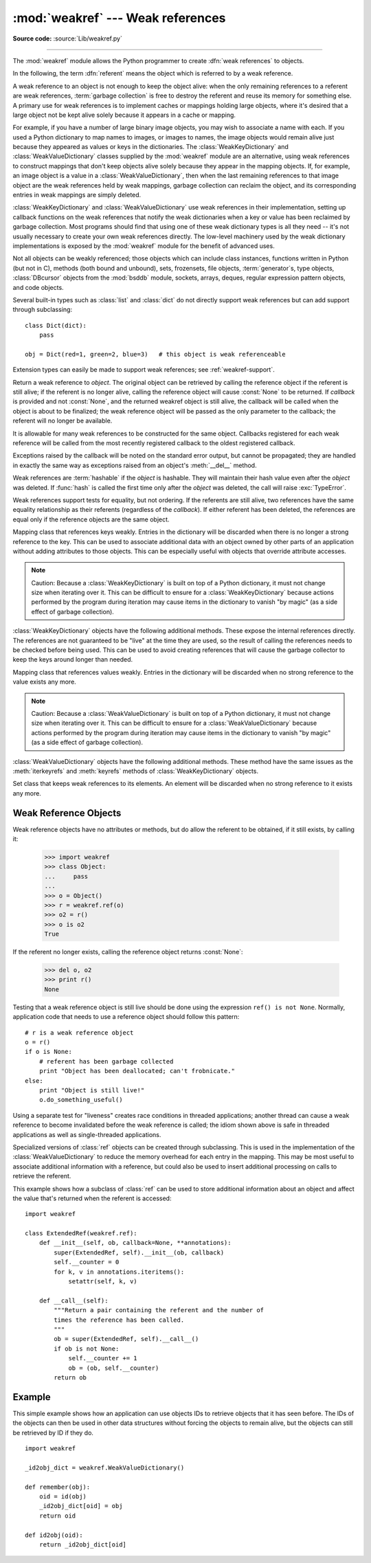 :mod:`weakref` --- Weak references
==================================

.. module:: weakref
   :synopsis: Support for weak references and weak dictionaries.
.. moduleauthor:: Fred L. Drake, Jr. <fdrake@acm.org>
.. moduleauthor:: Neil Schemenauer <nas@arctrix.com>
.. moduleauthor:: Martin von Löwis <martin@loewis.home.cs.tu-berlin.de>
.. sectionauthor:: Fred L. Drake, Jr. <fdrake@acm.org>


.. versionadded:: 2.1

**Source code:** :source:`Lib/weakref.py`

--------------

The :mod:`weakref` module allows the Python programmer to create :dfn:`weak
references` to objects.

.. When making changes to the examples in this file, be sure to update
   Lib/test/test_weakref.py::libreftest too!

In the following, the term :dfn:`referent` means the object which is referred to
by a weak reference.

A weak reference to an object is not enough to keep the object alive: when the
only remaining references to a referent are weak references,
:term:`garbage collection` is free to destroy the referent and reuse its memory
for something else.  A primary use for weak references is to implement caches or
mappings holding large objects, where it's desired that a large object not be
kept alive solely because it appears in a cache or mapping.

For example, if you have a number of large binary image objects, you may wish to
associate a name with each.  If you used a Python dictionary to map names to
images, or images to names, the image objects would remain alive just because
they appeared as values or keys in the dictionaries.  The
:class:`WeakKeyDictionary` and :class:`WeakValueDictionary` classes supplied by
the :mod:`weakref` module are an alternative, using weak references to construct
mappings that don't keep objects alive solely because they appear in the mapping
objects.  If, for example, an image object is a value in a
:class:`WeakValueDictionary`, then when the last remaining references to that
image object are the weak references held by weak mappings, garbage collection
can reclaim the object, and its corresponding entries in weak mappings are
simply deleted.

:class:`WeakKeyDictionary` and :class:`WeakValueDictionary` use weak references
in their implementation, setting up callback functions on the weak references
that notify the weak dictionaries when a key or value has been reclaimed by
garbage collection.  Most programs should find that using one of these weak
dictionary types is all they need -- it's not usually necessary to create your
own weak references directly.  The low-level machinery used by the weak
dictionary implementations is exposed by the :mod:`weakref` module for the
benefit of advanced uses.

Not all objects can be weakly referenced; those objects which can include class
instances, functions written in Python (but not in C), methods (both bound and
unbound), sets, frozensets, file objects, :term:`generator`\s, type objects,
:class:`DBcursor` objects from the :mod:`bsddb` module, sockets, arrays, deques,
regular expression pattern objects, and code objects.

.. versionchanged:: 2.4
   Added support for files, sockets, arrays, and patterns.

.. versionchanged:: 2.7
   Added support for thread.lock, threading.Lock, and code objects.

Several built-in types such as :class:`list` and :class:`dict` do not directly
support weak references but can add support through subclassing::

   class Dict(dict):
       pass

   obj = Dict(red=1, green=2, blue=3)   # this object is weak referenceable

.. impl-detail::

   Other built-in types such as :class:`tuple` and :class:`long` do not support
   weak references even when subclassed.

Extension types can easily be made to support weak references; see
:ref:`weakref-support`.


.. class:: ref(object[, callback])

   Return a weak reference to *object*.  The original object can be retrieved by
   calling the reference object if the referent is still alive; if the referent is
   no longer alive, calling the reference object will cause :const:`None` to be
   returned.  If *callback* is provided and not :const:`None`, and the returned
   weakref object is still alive, the callback will be called when the object is
   about to be finalized; the weak reference object will be passed as the only
   parameter to the callback; the referent will no longer be available.

   It is allowable for many weak references to be constructed for the same object.
   Callbacks registered for each weak reference will be called from the most
   recently registered callback to the oldest registered callback.

   Exceptions raised by the callback will be noted on the standard error output,
   but cannot be propagated; they are handled in exactly the same way as exceptions
   raised from an object's :meth:`__del__` method.

   Weak references are :term:`hashable` if the *object* is hashable.  They will maintain
   their hash value even after the *object* was deleted.  If :func:`hash` is called
   the first time only after the *object* was deleted, the call will raise
   :exc:`TypeError`.

   Weak references support tests for equality, but not ordering.  If the referents
   are still alive, two references have the same equality relationship as their
   referents (regardless of the *callback*).  If either referent has been deleted,
   the references are equal only if the reference objects are the same object.

   .. versionchanged:: 2.4
      This is now a subclassable type rather than a factory function; it derives from
      :class:`object`.


.. function:: proxy(object[, callback])

   Return a proxy to *object* which uses a weak reference.  This supports use of
   the proxy in most contexts instead of requiring the explicit dereferencing used
   with weak reference objects.  The returned object will have a type of either
   ``ProxyType`` or ``CallableProxyType``, depending on whether *object* is
   callable.  Proxy objects are not :term:`hashable` regardless of the referent; this
   avoids a number of problems related to their fundamentally mutable nature, and
   prevent their use as dictionary keys.  *callback* is the same as the parameter
   of the same name to the :func:`ref` function.


.. function:: getweakrefcount(object)

   Return the number of weak references and proxies which refer to *object*.


.. function:: getweakrefs(object)

   Return a list of all weak reference and proxy objects which refer to *object*.


.. class:: WeakKeyDictionary([dict])

   Mapping class that references keys weakly.  Entries in the dictionary will be
   discarded when there is no longer a strong reference to the key.  This can be
   used to associate additional data with an object owned by other parts of an
   application without adding attributes to those objects.  This can be especially
   useful with objects that override attribute accesses.

   .. note::

      Caution: Because a :class:`WeakKeyDictionary` is built on top of a Python
      dictionary, it must not change size when iterating over it.  This can be
      difficult to ensure for a :class:`WeakKeyDictionary` because actions
      performed by the program during iteration may cause items in the
      dictionary to vanish "by magic" (as a side effect of garbage collection).

:class:`WeakKeyDictionary` objects have the following additional methods.  These
expose the internal references directly.  The references are not guaranteed to
be "live" at the time they are used, so the result of calling the references
needs to be checked before being used.  This can be used to avoid creating
references that will cause the garbage collector to keep the keys around longer
than needed.


.. method:: WeakKeyDictionary.iterkeyrefs()

   Return an iterable of the weak references to the keys.

   .. versionadded:: 2.5


.. method:: WeakKeyDictionary.keyrefs()

   Return a list of weak references to the keys.

   .. versionadded:: 2.5


.. class:: WeakValueDictionary([dict])

   Mapping class that references values weakly.  Entries in the dictionary will be
   discarded when no strong reference to the value exists any more.

   .. note::

      Caution:  Because a :class:`WeakValueDictionary` is built on top of a Python
      dictionary, it must not change size when iterating over it.  This can be
      difficult to ensure for a :class:`WeakValueDictionary` because actions performed
      by the program during iteration may cause items in the dictionary to vanish "by
      magic" (as a side effect of garbage collection).

:class:`WeakValueDictionary` objects have the following additional methods.
These method have the same issues as the :meth:`iterkeyrefs` and :meth:`keyrefs`
methods of :class:`WeakKeyDictionary` objects.


.. method:: WeakValueDictionary.itervaluerefs()

   Return an iterable of the weak references to the values.

   .. versionadded:: 2.5


.. method:: WeakValueDictionary.valuerefs()

   Return a list of weak references to the values.

   .. versionadded:: 2.5


.. class:: WeakSet([elements])

   Set class that keeps weak references to its elements.  An element will be
   discarded when no strong reference to it exists any more.

   .. versionadded:: 2.7


.. data:: ReferenceType

   The type object for weak references objects.


.. data:: ProxyType

   The type object for proxies of objects which are not callable.


.. data:: CallableProxyType

   The type object for proxies of callable objects.


.. data:: ProxyTypes

   Sequence containing all the type objects for proxies.  This can make it simpler
   to test if an object is a proxy without being dependent on naming both proxy
   types.


.. exception:: ReferenceError

   Exception raised when a proxy object is used but the underlying object has been
   collected.  This is the same as the standard :exc:`ReferenceError` exception.


.. seealso::

   :pep:`0205` - Weak References
      The proposal and rationale for this feature, including links to earlier
      implementations and information about similar features in other languages.


.. _weakref-objects:

Weak Reference Objects
----------------------

Weak reference objects have no attributes or methods, but do allow the referent
to be obtained, if it still exists, by calling it:

   >>> import weakref
   >>> class Object:
   ...     pass
   ...
   >>> o = Object()
   >>> r = weakref.ref(o)
   >>> o2 = r()
   >>> o is o2
   True

If the referent no longer exists, calling the reference object returns
:const:`None`:

   >>> del o, o2
   >>> print r()
   None

Testing that a weak reference object is still live should be done using the
expression ``ref() is not None``.  Normally, application code that needs to use
a reference object should follow this pattern::

   # r is a weak reference object
   o = r()
   if o is None:
       # referent has been garbage collected
       print "Object has been deallocated; can't frobnicate."
   else:
       print "Object is still live!"
       o.do_something_useful()

Using a separate test for "liveness" creates race conditions in threaded
applications; another thread can cause a weak reference to become invalidated
before the weak reference is called; the idiom shown above is safe in threaded
applications as well as single-threaded applications.

Specialized versions of :class:`ref` objects can be created through subclassing.
This is used in the implementation of the :class:`WeakValueDictionary` to reduce
the memory overhead for each entry in the mapping.  This may be most useful to
associate additional information with a reference, but could also be used to
insert additional processing on calls to retrieve the referent.

This example shows how a subclass of :class:`ref` can be used to store
additional information about an object and affect the value that's returned when
the referent is accessed::

   import weakref

   class ExtendedRef(weakref.ref):
       def __init__(self, ob, callback=None, **annotations):
           super(ExtendedRef, self).__init__(ob, callback)
           self.__counter = 0
           for k, v in annotations.iteritems():
               setattr(self, k, v)

       def __call__(self):
           """Return a pair containing the referent and the number of
           times the reference has been called.
           """
           ob = super(ExtendedRef, self).__call__()
           if ob is not None:
               self.__counter += 1
               ob = (ob, self.__counter)
           return ob


.. _weakref-example:

Example
-------

This simple example shows how an application can use objects IDs to retrieve
objects that it has seen before.  The IDs of the objects can then be used in
other data structures without forcing the objects to remain alive, but the
objects can still be retrieved by ID if they do.

.. Example contributed by Tim Peters.

::

   import weakref

   _id2obj_dict = weakref.WeakValueDictionary()

   def remember(obj):
       oid = id(obj)
       _id2obj_dict[oid] = obj
       return oid

   def id2obj(oid):
       return _id2obj_dict[oid]

